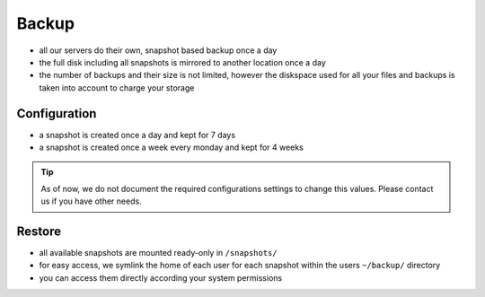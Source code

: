 .. index::
   single: Backup
   :name: backup

======
Backup
======

* all our servers do their own, snapshot based backup once a day
* the full disk including all snapshots is mirrored to another location once a day
* the number of backups and their size is not limited, however the diskspace used
  for all your files and backups is taken into account to charge your storage

Configuration
=============

* a snapshot is created once a day and kept for 7 days
* a snapshot is created once a week every monday and kept for 4 weeks

.. tip::

   As of now, we do not document the required configurations settings to change this
   values. Please contact us if you have other needs.

Restore
=======

* all available snapshots are mounted ready-only in ``/snapshots/``
* for easy access, we symlink the home of each user for each snapshot
  within the users ``~/backup/`` directory
* you can access them directly according your system permissions


